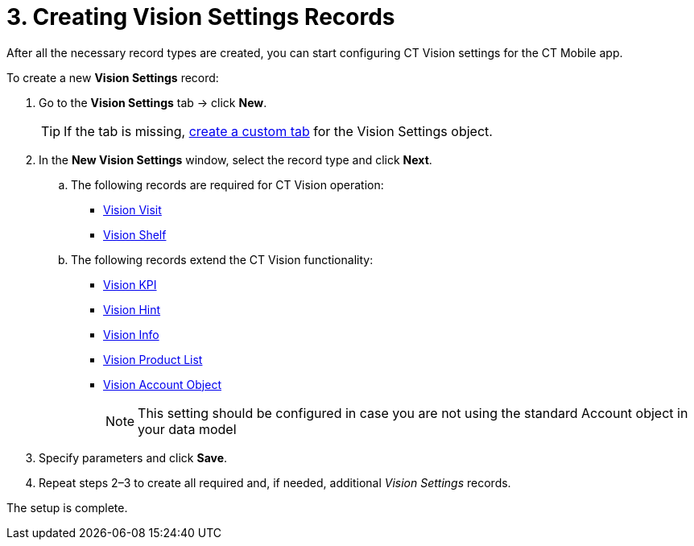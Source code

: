 = 3. Creating Vision Settings Records

After all the necessary record types are created, you can start
configuring CT Vision  settings for the CT Mobile app.

To create a new *Vision Settings* record:

. Go to the *Vision Settings* tab → click *New*.
+
[TIP]
====
If the tab is missing, https://help.salesforce.com/s/articleView?id=sf.creating_custom_object_tabs.htm&type=5[create a custom tab] for the [.object]#Vision Settings# object.
====

. In the *New Vision Settings* window, select the record type and click *Next*.
.. The following records are required for CT Vision operation:
* link:../../../CT-Vision-IR-Reference-Guide/Vision-Settings-Field-Reference/vision-visit-field-reference[Vision Visit]
* link:../../../CT-Vision-IR-Reference-Guide/Vision-Settings-Field-Reference/vision-shelf-field-reference[Vision Shelf]
.. The following records extend the CT Vision functionality:
* link:../../../CT-Vision-IR-Reference-Guide/Vision-Settings-Field-Reference/vision-kpi-field-reference[Vision KPI]
* link:../../../CT-Vision-IR-Reference-Guide/Vision-Settings-Field-Reference/vision-hint-field-reference[Vision Hint]
* link:../../../CT-Vision-IR-Reference-Guide/Vision-Settings-Field-Reference/vision-info-field-reference[Vision Info]
* link:../../../CT-Vision-IR-Reference-Guide/Vision-Settings-Field-Reference/vision-product-list-field-reference[Vision Product List]
* link:../../../CT-Vision-IR-Reference-Guide/Vision-Settings-Field-Reference/vision-account-object-field-reference[Vision Account Object]
+
[NOTE]
====
This setting should be configured in case you are not using the standard [.object]#Account# object in your data model
====

. Specify parameters and click *Save*.
. Repeat steps 2–3 to create all required and, if needed, additional _Vision  Settings_ records.

The setup is complete.
